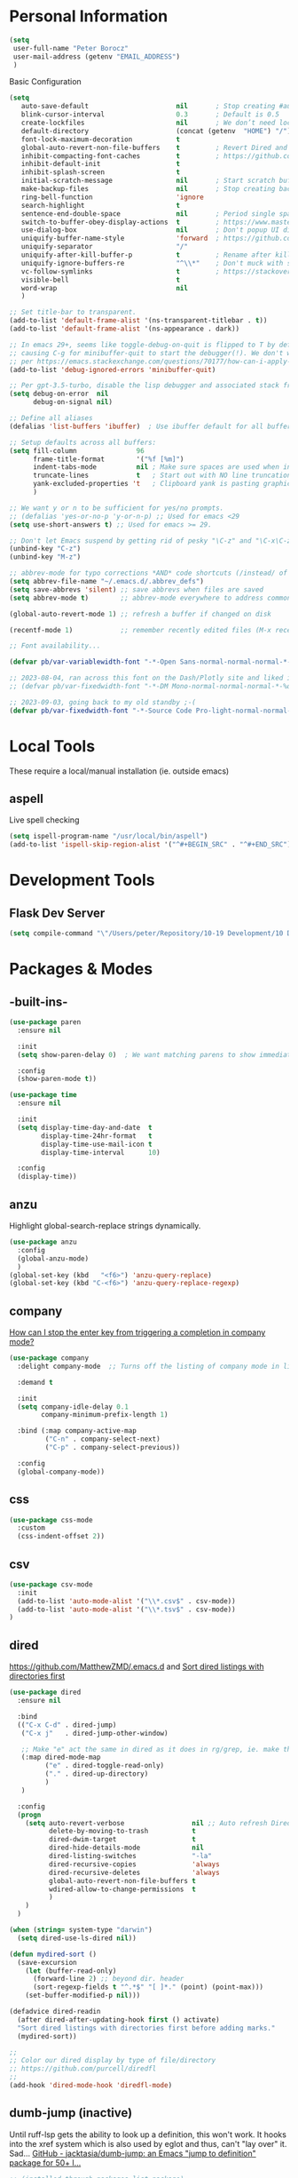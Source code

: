 * Personal Information
#+begin_src emacs-lisp
  (setq
   user-full-name "Peter Borocz"
   user-mail-address (getenv "EMAIL_ADDRESS")
   )
#+end_src
 Basic Configuration
#+begin_src emacs-lisp
  (setq
     auto-save-default                      nil       ; Stop creating #autosave# files
     blink-cursor-interval                  0.3       ; Default is 0.5
     create-lockfiles                       nil       ; We don’t need lockfiles since were ONLY single-user!
     default-directory                      (concat (getenv  "HOME") "/")
     font-lock-maximum-decoration           t
     global-auto-revert-non-file-buffers    t         ; Revert Dired and other buffers on changes
     inhibit-compacting-font-caches         t         ; https://github.com/sabof/org-bullets/issues/11#issuecomment-439228372
     inhibit-default-init                   t
     inhibit-splash-screen                  t
     initial-scratch-message                nil       ; Start scratch buffers empty..
     make-backup-files                      nil       ; Stop creating backup~ files
     ring-bell-function                     'ignore
     search-highlight                       t
     sentence-end-double-space              nil       ; Period single space ends sentence
     switch-to-buffer-obey-display-actions  t         ; https://www.masteringemacs.org/article/demystifying-emacs-window-manager Switching Buffers
     use-dialog-box                         nil       ; Don't popup UI dialogs when prompting
     uniquify-buffer-name-style             'forward  ; https://github.com/bbatsov/prelude
     uniquify-separator                     "/"
     uniquify-after-kill-buffer-p           t         ; Rename after killing uniquified
     uniquify-ignore-buffers-re             "^\\*"    ; Don't muck with special buffers
     vc-follow-symlinks                     t         ; https://stackoverflow.com/questions/15390178/emacs-and-symbolic-links#15391387
     visible-bell                           t
     word-wrap                              nil
     )

  ;; Set title-bar to transparent.
  (add-to-list 'default-frame-alist '(ns-transparent-titlebar . t))
  (add-to-list 'default-frame-alist '(ns-appearance . dark))

  ;; In emacs 29+, seems like toggle-debug-on-quit is flipped to T by default,
  ;; causing C-g for minibuffer-quit to start the debugger(!). We don't want that.
  ;; per https://emacs.stackexchange.com/questions/70177/how-can-i-apply-toggle-debug-on-quit-ignore-debugger-entered-lisp-error/70180
  (add-to-list 'debug-ignored-errors 'minibuffer-quit)

  ;; Per gpt-3.5-turbo, disable the lisp debugger and associated stack frame for common errors.
  (setq debug-on-error  nil
        debug-on-signal nil)

  ;; Define all aliases
  (defalias 'list-buffers 'ibuffer)  ; Use ibuffer default for all buffer management

  ;; Setup defaults across all buffers:
  (setq fill-column               96
        frame-title-format        '("%f [%m]")
        indent-tabs-mode          nil ; Make sure spaces are used when indenting anything!
        truncate-lines            t   ; Start out with NO line truncation.
        yank-excluded-properties 't   ; Clipboard yank is pasting graphics from microsoft instead of text. Strip all properties!
        )

  ;; We want y or n to be sufficient for yes/no prompts.
  ;; (defalias 'yes-or-no-p 'y-or-n-p) ;; Used for emacs <29
  (setq use-short-answers t) ;; Used for emacs >= 29.

  ;; Don't let Emacs suspend by getting rid of pesky "\C-z" and "\C-x\C-z" annoying minimize
  (unbind-key "C-z")
  (unbind-key "M-z")

  ;; abbrev-mode for typo corrections *AND* code shortcuts (/instead/ of yasnippets)
  (setq abbrev-file-name "~/.emacs.d/.abbrev_defs")
  (setq save-abbrevs 'silent) ;; save abbrevs when files are saved
  (setq abbrev-mode t)        ;; abbrev-mode everywhere to address common typos.

  (global-auto-revert-mode 1) ;; refresh a buffer if changed on disk

  (recentf-mode 1)            ;; remember recently edited files (M-x recentf-open-files to show)

  ;; Font availability...

  (defvar pb/var-variablewidth-font "-*-Open Sans-normal-normal-normal-*-%d-*-*-*-p-0-iso10646-1")

  ;; 2023-08-04, ran across this font on the Dash/Plotly site and liked it (in particular, the "drop" on the f!)
  ;; (defvar pb/var-fixedwidth-font "-*-DM Mono-normal-normal-normal-*-%d-*-*-*-m-0-iso10646-1")

  ;; 2023-09-03, going back to my old standby ;-(
  (defvar pb/var-fixedwidth-font "-*-Source Code Pro-light-normal-normal-*-%d-*-*-*-m-0-iso10646-1")

#+end_src
* Local Tools
These require a local/manual installation (ie. outside emacs)
** aspell
   Live spell checking
#+begin_src emacs-lisp
  (setq ispell-program-name "/usr/local/bin/aspell")
  (add-to-list 'ispell-skip-region-alist '("^#+BEGIN_SRC" . "^#+END_SRC"))
#+end_src
* Development Tools
** Flask Dev Server
# WIP, need to find how to escape properly obo BOTH emacs *and* fish.
#+begin_src emacs-lisp
  (setq compile-command "\"/Users/peter/Repository/10-19 Development/10 Development/10.01 optimus_ludos/.venv/bin/flask run --debug -h localhost -p 5001 --debug\"")
#+end_src
* Packages & Modes
** -built-ins-
#+begin_src emacs-lisp
  (use-package paren
    :ensure nil

    :init
    (setq show-paren-delay 0)  ; We want matching parens to show immediately

    :config
    (show-paren-mode t))

  (use-package time
    :ensure nil

    :init
    (setq display-time-day-and-date  t
          display-time-24hr-format   t
          display-time-use-mail-icon t
          display-time-interval      10)

    :config
    (display-time))
#+end_src
** anzu
Highlight global-search-replace strings dynamically.
#+begin_src emacs-lisp
  (use-package anzu
    :config
    (global-anzu-mode)
    )
  (global-set-key (kbd   "<f6>") 'anzu-query-replace)
  (global-set-key (kbd "C-<f6>") 'anzu-query-replace-regexp)
#+end_src
** company
[[Https://emacs.stackexchange.com/questions/13286/how-can-i-stop-the-enter-key-from-triggering-a-completion-in-company-mode][How can I stop the enter key from triggering a completion in company mode?]]
#+begin_src emacs-lisp
  (use-package company
    :delight company-mode  ;; Turns off the listing of company mode in list of minor modes (e.g. modeline)

    :demand t

    :init
    (setq company-idle-delay 0.1
          company-minimum-prefix-length 1)

    :bind (:map company-active-map
           ("C-n" . company-select-next)
           ("C-p" . company-select-previous))

    :config
    (global-company-mode))
#+end_src
** css
#+begin_src emacs-lisp
  (use-package css-mode
    :custom
    (css-indent-offset 2))
#+end_src
** csv
#+begin_src emacs-lisp
 (use-package csv-mode
   :init
   (add-to-list 'auto-mode-alist '("\\*.csv$" . csv-mode))
   (add-to-list 'auto-mode-alist '("\\*.tsv$" . csv-mode))
 )
#+end_src
** dired
[[https://github.com/MatthewZMD/.emacs.d]]
and
[[https://www.emacswiki.org/emacs/DiredSortDirectoriesFirst][Sort dired listings with directories first]]
#+begin_src emacs-lisp
  (use-package dired
    :ensure nil

    :bind
    (("C-x C-d" . dired-jump)
     ("C-x j"   . dired-jump-other-window)

     ;; Make "e" act the same in dired as it does in rg/grep, ie. make the buffer editable (C-c C-s to save edits)
     (:map dired-mode-map
           ("e" . dired-toggle-read-only)
           ("." . dired-up-directory)
           )
     )

    :config
    (progn
      (setq auto-revert-verbose                 nil ;; Auto refresh Dired, but be quiet about it
            delete-by-moving-to-trash           t
            dired-dwim-target                   t
            dired-hide-details-mode             nil
            dired-listing-switches              "-la"
            dired-recursive-copies              'always
            dired-recursive-deletes             'always
            global-auto-revert-non-file-buffers t
            wdired-allow-to-change-permissions  t
            )
      )
    )

  (when (string= system-type "darwin")
    (setq dired-use-ls-dired nil))

  (defun mydired-sort ()
    (save-excursion
      (let (buffer-read-only)
        (forward-line 2) ;; beyond dir. header
        (sort-regexp-fields t "^.*$" "[ ]*." (point) (point-max)))
      (set-buffer-modified-p nil)))

  (defadvice dired-readin
    (after dired-after-updating-hook first () activate)
    "Sort dired listings with directories first before adding marks."
    (mydired-sort))

  ;;
  ;; Color our dired display by type of file/directory
  ;; https://github.com/purcell/diredfl
  ;;
  (add-hook 'dired-mode-hook 'diredfl-mode)
#+end_src
** dumb-jump (inactive)
Until ruff-lsp gets the ability to look up a definition, this won't work.
It hooks into the xref system which is also used by eglot and thus, can't "lay over" it. Sad...
[[https://github.com/jacktasia/dumb-jump][GitHub - jacktasia/dumb-jump: an Emacs "jump to definition" package for 50+ l...]]
#+begin_src emacs-lisp
  ;; (installed through packages-list-package)
  ;; (add-hook 'xref-backend-functions #'dumb-jump-xref-activate)
#+end_src
** editor-config
#+begin_src emacs-lisp
  (use-package editorconfig
    :init
    (editorconfig-mode 1)
    )
#+end_src
** eglot
- [[https://github.com/joaotavora/eglot][GitHub - joaotavora/eglot: A client for Language Server Protocol servers]]
- [[https://ddavis.io/posts/emacs-python-lsp/][Python with Emacs: py(v)env and lsp-mode]]
- [[https://whatacold.io/blog/2022-01-22-emacs-eglot-lsp/][Eglot for better programming experience in Emacs - whatacold's space]]
#+begin_src emacs-lisp
  ;; https://grtcdr.tn/dotfiles/emacs/emacs.html#orgdb7d3a6
  (use-package eglot
      :commands
      (eglot eglot-ensure)

      :hook
      ((python-ts-mode . eglot-ensure))

      :bind
      (:map eglot-mode-map
            ("C-c e a" . eglot-code-actions)
            ("C-c e r" . eglot-rename)
            ("C-c e f" . eglot-format)
            ("C-c x r" . xref-find-references)
            ("C-c x f" . xref-find-definitions)
            ("C-c x a" . xref-find-apropos)
            ("C-c f n" . flymake-goto-next-error)
            ("C-c f p" . flymake-goto-prev-error)
            ("C-c f d" . flymake-show-project-diagnostics))

      :custom
      (eglot-autoshutdown t)
      (eglot-menu-string "eglot")
      (eglot-ignored-server-capabilities '(:documentHighlightProvider))
      )

  (use-package pyvenv-auto
    :custom
    (pyvenv-auto-mode t))

  (with-eval-after-load 'eglot
    (add-to-list 'eglot-server-programs
                 '(python-ts-mode . ("~/.local/bin/ruff-lsp"))))

  (use-package treesit-auto
    :config
    (global-treesit-auto-mode))

  (add-hook 'prog-mode-hook (lambda () (setq truncate-lines t)))
#+end_src
** elm-mode
   https://github.com/jcollard/elm-mode
#+begin_src emacs-lisp
  (use-package elm-mode
    :config
    (setq elm-format-on-save t)

    :init
    (add-hook 'elm-mode-hook 'elm-format-on-save-mode)
    )
#+end_src
** emacs-garbage-collection collection
   Gather garbage-collection statistics for Emacs core devs
   https://elpa.gnu.org/packages/emacs-gc-stats.html
#+begin_src emacs-lisp
  ;; Turned off 2023-10-11
  ;; (use-package emacs-gc-stats

  ;;   :config

  ;;   ;; Optionally reset Emacs GC settings to default values (recommended)
  ;;   (setq emacs-gc-stats-gc-defaults 'emacs-defaults)

  ;;   ;; Optionally set reminder to upload the stats after 3 weeks.
  ;;   (setq emacs-gc-stats-remind nil) ; can also be a number of days

  ;;   ;; Optionally disable logging the command names
  ;;   ;; (setq emacs-gc-stats-inhibit-command-name-logging t)
  ;;   (emacs-gc-stats-mode +1)
  ;; )
#+end_src
** find-file-in-project
 #+begin_src emacs-lisp
   (use-package find-file-in-project
     :load-path "~/.emacs.d/site-lisp/find-file-in-project/"

     :config
     (setq ffip-use-rust-fd t)

     :bind
     ("C-c C-x C-f" . find-file-in-project) ;; Note: override org-emphasize (which I've never used)
     )
 #+end_src
** fish-shell-mode
#+begin_src emacs-lisp
  ;; Tried commenting this out as of 2023-07-30 as part of testing out 29.1 and going back to 28.2
  ;; it doesn't seem to have any impact...leave it out??
  ;; (use-package fish-mode)
#+end_src
** format-all
hat-tip to [[https://ianyepan.github.io/posts/format-all/][Ian YE Pan]]
#+begin_src emacs-lisp
  (use-package format-all

    :preface
    (defun pb/format-code ()
      "Auto-format whole buffer."
      (interactive)
      (if (derived-mode-p 'prolog-mode)
          (prolog-indent-buffer)
        (format-all-buffer)))

    :config
    (global-set-key (kbd "M-F") #'pb/format-code)
    (add-hook 'prog-mode-hook #'format-all-ensure-formatter)
    )
#+end_src
** git
 #+begin_src emacs-lisp
   (use-package git-timemachine)

   (use-package git-gutter
     :init
     (global-git-gutter-mode +1)

     :config
     (setq git-gutter:disabled-modes '(org-mode image-mode))

     )
 #+end_src
** gpt
https://github.com/karthink/gptel
 #+begin_src emacs-lisp
   (use-package gptel)
 #+end_src
** graphviz/dot-mode
#+begin_src emacs-lisp
  (use-package graphviz-dot-mode
    :config
    (setq graphviz-dot-indent-width 4))
#+end_src
** helpful
Improve quality of most-used C-h methods.
#+begin_src emacs-lisp
  (use-package helpful
    :demand t

    :bind
    ("C-x C-g" . magit-status)

    ;; Note that the built-in `describe-function' includes both functions
    ;; and macros. `helpful-function' is functions only, so we provide
    ;; `helpful-callable' as a drop-in replacement.
    ("C-h f" . helpful-callable)
    ("C-h v" . helpful-variable)
    ("C-h k" . helpful-key)
    ("C-h x" . helpful-command)

    ;; I also recommend the following keybindings to get the most out of helpful:
    ;; Lookup the current symbol at point. C-c C-d is a common keybinding
    ;; for this in lisp modes.
    ("C-c C-d" . helpful-at-point)

    ;; Look up *F*unctions (excludes macros).
    ;;
    ;; By default, C-h F is bound to `Info-goto-emacs-command-node'. Helpful
    ;; already links to the manual, if a function is referenced there.
    ("C-h F"  . helpful-function)
    )

#+end_src
** hungry-deletes
Aggressively (but reluctantly) delete white-space.
[[https://github.com/hrehfeld/emacs-smart-hungry-delete]]
#+begin_src emacs-lisp
  (use-package smart-hungry-delete
    :ensure t

    :bind (
           ([remap delete-char]                   . smart-hungry-delete-forward-char)
           ([remap org-delete-char]               . smart-hungry-delete-forward-char)

           ([remap backward-delete-char-untabify] . smart-hungry-delete-backward-char)
           ([remap delete-backward-char]          . smart-hungry-delete-backward-char)
           )

    :init (smart-hungry-delete-add-default-hooks))
#+end_src
** full-frame
Use a single-window (part. for Magit) and then close.
#+begin_src emacs-lisp
  (use-package fullframe
    :config (fullframe magit-status magit-mode-quit-window))
#+end_src
** indent
https://github.com/jdtsmith/indent-bars
 #+begin_src emacs-lisp
   (use-package indent-bars
     :load-path "~/.emacs.d/site-lisp/indent-bars"

     :config
     (setq
      indent-bars-color '(highlight :face-bg t :blend 1.0)
      indent-bars-pattern "."
      indent-bars-width-frac 0.1
      indent-bars-pad-frac 0.1
      indent-bars-zigzag nil
      indent-bars-color-by-depth nil
      indent-bars-highlight-current-depth nil
      indent-bars-display-on-blank-lines nil
      )

     :hook
     ((python-mode yaml-pro-ts-mode) . indent-bars-mode)
     )
 #+end_src
** justfile
#+begin_src emacs-lisp
  (use-package just-mode
    :config
    (add-to-list 'auto-mode-alist '("\\justfile?\\'" . just-mode))
    )
#+end_src
** magit
#+begin_src emacs-lisp
  ;; Full screen magit-status
  (defadvice magit-status (around magit-fullscreen activate)
    (window-configuration-to-register :magit-fullscreen)
    ad-do-it
    (delete-other-windows))

  (defun magit-quit-session ()
    "Restores the previous window configuration and kills the magit buffer"
    (interactive)
    (kill-buffer)
    (jump-to-register :magit-fullscreen))

  (use-package magit
    :demand t

    :bind
    ("C-x C-g" . magit-status)

    :config
    (define-key magit-status-mode-map (kbd "q") 'magit-quit-session))

  (use-package ibuffer-git)

  (use-package magit-todos
    :load-path "~/.emacs.d/site-lisp/magit-todos/"
    )
#+end_src
** marginalia
#+begin_src emacs-lisp
  ;; Enable rich annotations using the Marginalia package
  (use-package marginalia
    ;; Bind `marginalia-cycle' locally in the minibuffer.  To make the binding
    ;; available in the *Completions* buffer, add it to the
    ;; `completion-list-mode-map'.
    :bind (:map minibuffer-local-map
           ("M-A" . marginalia-cycle))

    ;; The :init section is always executed.
    :init

    ;; Marginalia must be actived in the :init section of use-package such that
    ;; the mode gets enabled right away. Note that this forces loading the
    ;; package.
    (marginalia-mode))
#+end_src
** markdown
Specifically, GithubFlavoredMarkdown-mode
#+begin_src emacs-lisp
  (use-package markdown-mode
    :mode ("*\\.md\\'" . gfm-mode)

    :init
    (setq
     markdown-command      "multimarkdown"
     markdown-open-command "/usr/local/bin/mark") ;; Opens application -> Marked2

    :config
    (add-hook 'markdown-mode-hook 'visual-line-mode)
    (add-hook 'markdown-mode-hook 'pb/markdown-config)
    ;;(add-hook 'markdown-mode-hook 'pb/variable-width-face-mode)
    )

  (defun pb/markdown-config ()
    (local-set-key (kbd "M-q") 'ignore))
#+end_src
** move-text
Specifically, GithubFlavoredMarkdown-mode
#+begin_src emacs-lisp
  (use-package move-text
    :init
    (move-text-default-bindings)
    )
#+end_src
** olivetti
https://github.com/rnkn/olivetti
#+begin_src emacs-lisp
  (use-package olivetti
    :init
    (setq olivetti-body-width 0.66)

    :hook
    ((markdown-mode . olivetti-mode))
    )
#+end_src
** org
*** Base Package Definition
#+begin_src emacs-lisp

  ;; -----------------------------------------------------------------------------
  ;; Packages
  ;; -----------------------------------------------------------------------------
  (use-package org
    :defer nil

    :bind (:map org-mode-map
                ("C-M-<return>" . org-insert-subheading)
                ("C-c l"        . org-store-link)
                ("C-c a"        . org-agenda)
                ("C-c |"        . org-table-create-or-convert-from-region)
                ("C-c C-<"      . org-promote-subtree)
                ("C-c C->"      . org-demote-subtree)
                ("C-<right>"    . org-metaright)
                ("C-<left>"     . org-metaleft)
                )

    :config
    (add-hook 'text-mode-hook #'visual-line-mode)
    (visual-line-mode 1)

    :init
    (setq org-M-RET-may-split-line                 nil
          org-adapt-indentation                    t
          org-agenda-dim-blocked-tasks             'invisible
          org-agenda-files                         (directory-files-recursively "~/Repository/00-09 System/01 Org/" "\\.org$")
          org-catch-invisible-edits                'show-and-error
          org-default-notes-file                   (concat org-directory  "~/Repository/00-09 System/01 Org/gtd.org")
          org-directory                            "~/Repository/00-09 System/01 Org"
          org-ellipsis                             "▼"  ;; …, ↴ ⤵, ▼, ↴, ⬎, ⤷, ⋱
          org-enforce-todo-checkbox-dependencies   t
          org-enforce-todo-dependencies            t
          org-export-backends                      (quote (ascii html icalendar latex md odt))
          org-hide-emphasis-markers                t
          org-hide-leading-stars                   t
          org-id-prefix                            "ID" ;; We don't want simply numbers!
          org-image-actual-width                   '(300)
          org-link-search-must-match-exact-heading nil
          org-list-allow-alphabetical              t
          org-return-follows-link                  t
          org-src-fontify-natively                 t
          org-src-window-setup                     'current-window ;; https://irreal.org/blog/?p=8824
          org-startup-folded                       t
          org-startup-indented                     t
          org-startup-with-inline-images           t
          org-use-fast-todo-selection              t
          org-use-speed-commands                   nil

          ;; https://blog.aaronbieber.com/2017/03/19/organizing-notes-with-refile.html
          org-refile-targets                        '((org-agenda-files :maxlevel . 2))

          org-link-frame-setup '((vm      . vm-visit-folder-other-frame)
                                 (vm-imap . vm-visit-imap-folder-other-frame)
                                 (gnus    . org-gnus-no-new-news)
                                 (file    . find-file)  ;; Used to be find-file-other-window..
                                 (wl      . wl-other-frame))
          ))

  (add-to-list 'auto-mode-alist '("\\.org$" . org-mode))

  ;; Allow for links like [[file:~/dev/foo][Code]] to open a dired on C-c C-o.
  ;; https://emacs.stackexchange.com/questions/10426/org-mode-link-to-open-directory-in-dired
  (add-to-list 'org-file-apps '(directory . emacs))

  ;; ---------------------------------------------------------------------------
  ;; GTD Configuration
  ;; ---------------------------------------------------------------------------
  ;; Keywords: this sequence is on behalf of regular TO-DO items in my GTD world.
  (setq org-todo-keywords
        '((sequence
           "TODO(t)"
           "WORK(w)"
           "WAIT(a)"
           "|"
           "DONE(x)"
           )))

  ;; Format of DONE items
  (setq org-fontify-done-headline t)
  (set-face-attribute 'org-done          nil :foreground "gray36" :strike-through nil)
  (set-face-attribute 'org-headline-done nil :foreground "gray36" :strike-through nil)

  ;; ---------------------------------------------------------------------------
  ;; Capture templates
  ;; ---------------------------------------------------------------------------
  (define-key global-map (kbd "C-c c") 'org-capture)
  (setq org-capture-templates
        '(
          ("t" "GTD"      entry (file+headline "/Users/peter/Repository/00-09 System/01 Org/gtd.org" "INBOX") "** TODO %?\n\n")
          ("p" "Projects" entry (file          "/Users/peter/Repository/00-09 System/01 Org/projects.org"   ) "* TODO %?\n\n" :prepend t)
          ("j" "Journal"  entry (file+datetree "/Users/peter/Repository/00-09 System/01 Org/journal.org"    ) "*** %?")
          ))
#+end_src
*** Supplemental Org Packages
**** babel
#+begin_src emacs-lisp
  (org-babel-do-load-languages
   'org-babel-load-languages
   '((emacs-lisp . t)
     (js         . t)
     (python     . t)
     (shell      . t)
     (sqlite     . t)
     ))
  (setq org-confirm-babel-evaluate nil)
#+end_src
**** prettify-symbols
  #+begin_src emacs-lisp
    (defun pb/load-prettify-symbols ()
      (interactive)
      (setq prettify-symbols-alist
            (mapcan (lambda (x) (list x (cons (upcase (car x)) (cdr x))))
                    '(("#+begin_src"     . ?)
                      ("#+end_src"       . ?)

                      ("#+begin_example" . ?)
                      ("#+end_example"   . ?)

                      ("#+header:"       . ?)

                      (":properties:"    . ?)
                      (":end:"           . ?🛑)
                      )
                    )
            )
      )
    (add-hook 'org-mode-hook #'pb/load-prettify-symbols)
#+end_src
**** org-appear
 #+begin_src emacs-lisp
   (use-package org-appear
       :hook (org-mode . org-appear-mode))
 #+end_src
**** org-cliplink
Create an org-link from a URL in the clipboard with the actual title of the URL as the link title.
 #+begin_src emacs-lisp
   (use-package org-cliplink
     :after 'org
     )
 #+end_src
**** org-modern-indent
 #+begin_src emacs-lisp
   (use-package org-modern-indent
     :load-path "~/.emacs.d/site-lisp/org-modern-indent/"
     :config
     (add-hook 'org-mode-hook #'org-modern-indent-mode 90))
 #+end_src
**** org-pretty-table-mode
 #+begin_src emacs-lisp
   (use-package org-pretty-table
     :load-path "~/.emacs.d/site-lisp/org-pretty-table"
     :config
     (add-hook 'org-mode-hook (lambda () (org-pretty-table-mode))))
 #+end_src
**** org-superstar
 #+begin_src emacs-lisp
   ;; Nice(r) bullets (replaces org-bullets)
   (use-package org-superstar
     :config

     ;; Set the following to "t" to make TODO items have a 'checkbox' icon,
     ;; irrespective of their depth.
     (setq org-superstar-special-todo-items nil)

     (add-hook 'org-mode-hook (lambda () (org-superstar-mode 1)))
     )

   (setq org-superstar-item-bullet-alist
         '((?* . ?•)
           (?+ . ?➤)
           (?- . ?•)))
 #+end_src
**** org-web-tools (INACTIVE)
[[https://github.com/alphapapa/org-web-tools][GitHub - alphapapa/org-web-tools: View, capture, and archive Web pages in Org...]]
[[https://blog.nawaz.org/posts/2023/Mar/solving-a-scraping-problem-with-emacs-and-org-mode/][Solving a Scraping Problem with Emacs and Org Mode]] (Blog post demonstrating org-web-tools)
 #+begin_src emacs-lisp
   ;; Has problems with 29.1, revert to org-cliplink for now until package get's an upgrade.
   ;; (use-package org-web-tools)
 #+end_src
*** Attachment Management
#+begin_src emacs-lisp
  ;; -----------------------------------------------------------------------------
  ;; Attachments
  ;; -----------------------------------------------------------------------------
  (setq org-attach-id-dir "/Users/peter/Repository/00-09 System/01 Org/repository-org-attach-style")
  (setq org-attach-method "mv")
  (add-hook 'dired-mode-hook
            (lambda ()
              (define-key dired-mode-map (kbd "C-c C-x a")
                (lambda ()
                  (interactive)
                  (let ((org-attach-method 'mv))
                    (call-interactively #'org-attach-dired-to-subtree))))))
#+end_src
** pbcopy
Allow interaction with MacOS clipboard and kill/yank ring in emacs.
#+begin_src emacs-lisp
  (use-package pbcopy)
#+end_src
** pdf
#+begin_src emacs-lisp
  (use-package pdf-tools
    :config
    (setq pdf-info-epdfinfo-program "/usr/local/bin/epdfinfo")
    )
  (pdf-tools-install)
#+end_src
** postgresql
#+begin_src emacs-lisp
  (setq sql-postgres-program "/Applications/Postgres.app/Contents/Versions/latest/bin/psql")
  (add-hook 'sql-mode-hook 'sql-highlight-postgres-keywords)
  (add-hook 'sql-interactive-mode-hook 'sql-rename-buffer)

  ; Execute this after opening up SQL to get a scratch
  ; buffer from which to submit sql with C-c C-b
  (defun pgsql-scratch ()
    (interactive)
    (switch-to-buffer "*scratch*")
    (sql-mode)
    (sql-set-product "postgres")
    (sql-set-sqli-buffer)
    (sql-rename-buffer)
    )

  (defun upcase-sql-keywords ()
    (interactive)
    (save-excursion
      (dolist (keywords sql-mode-postgres-font-lock-keywords)
        (goto-char (point-min))
        (while (re-search-forward (car keywords) nil t)
          (goto-char (+ 1 (match-beginning 0)))
          (when (eql font-lock-keyword-face (face-at-point))
            (backward-char)
            (upcase-word 1)
            (forward-char))))))

  (setq sql-connection-alist
      '(
        (foo
        (sql-product 'postgres)
        (sql-port 5432)
        (sql-server "localhost")
        (sql-user "--sorry, getme from environment--")
        (sql-password "--sorry, getme from environment also--")
        (sql-database "db-foo"))
       )
      )

  (defun wrapper-sql-connect (product connection)
    (setq sql-product product)
    (sql-connect connection))

  ; Startup wrappers
  (defun sql-environment-foo ()
    (interactive)
    (wrapper-sql-connect 'postgres 'foo))
#+end_src
** pulsar
[[https://protesilaos.com/emacs/pulsar]]
#+begin_src emacs-lisp
  (use-package pulsar
    :load-path "~/.emacs.d/site-lisp/pulsar/"

    :config
    (setq pulsar-delay 0.06)
    (setq pulsar-face 'pulsar-yellow)
    (dolist (hook '(org-mode-hook python-mode-hook yaml-mode-hook text-mode-hook emacs-lisp-mode-hook dired-mode-hook))
      (add-hook hook #'pulsar-mode))
    (add-hook 'next-error-hook #'pulsar-pulse-line)

    ;; Don't use global mode as it looks ugly trying to pulse my complex vterm fish prompt ;-(
    ;; (pulsar-global-mode 1)
    )
#+end_src
** rainbow-delimiters
#+begin_src emacs-lisp
  (use-package rainbow-delimiters
    :config
    (set-face-attribute 'rainbow-delimiters-unmatched-face nil
                        :foreground 'unspecified
                        :inherit 'error)
    (add-hook 'prog-mode-hook 'rainbow-delimiters-mode))

  (use-package prog-mode
    :ensure nil
    :hook ((prog-mode . rainbow-delimiters-mode)))
 #+end_src
** rainbow-mode
   Display colour codes in the actual colour they represent, e.g. #0000ff (should be white text on a blue background)
#+begin_src emacs-lisp
  (use-package rainbow-mode
    :demand t
    :hook (prog-mode)
    )
#+end_src
** rg (aka ripgrep)
Use wgrep-save-all-buffers to save once changes have been committed after editing rg results buffer.
#+begin_src emacs-lisp
    (use-package rg
      :config
      (rg-enable-menu))

    ;; Separate these into 2 cases:
    ;; This one only works on selected text BUT doesn't prompt for directory or file type!
    (global-set-key (kbd   "<f5>") 'rg-project)

    ;; While this one prompts for something to query on but also asks for directory and type as well..
    (global-set-key (kbd "C-<f5>") 'rg-literal)
#+end_src
** savehist
#+begin_src emacs-lisp
  ;; Persist history over Emacs restarts (vertico sorts by history position)
  (use-package savehist
    :init
    (savehist-mode))
#+end_src
** save place
#+begin_src emacs-lisp
  ;; Persist history over Emacs restarts (vertico sorts by history position)
  (use-package saveplace
    :config
    (setq-default save-place t)

    :init
    (save-place-mode 1)
    )
#+end_src
** shell
#+begin_src emacs-lisp
  (setq explicit-shell-file-name "/usr/local/bin/fish")
  (setq shell-pushd-regexp "push[d]*")
  (setq shell-popd-regexp   "pop[d]*")

  ;; Make git work within shell
  (setenv "PAGER"  "/bin/cat")
  (setenv "EDITOR" "/Applications/Emacs.app/Contents/MacOS/bin/emacsclient")
#+end_src
** spaceline (modeline)
[[https://github.com/TheBB/spaceline#turning-segments-on-and-off][GitHub - TheBB/spaceline: Powerline theme from Spacemacs]]
#+begin_src emacs-lisp
  (use-package spaceline
      :init
      (spaceline-emacs-theme)

      :config
      (spaceline-toggle-minor-modes-off)
      )
#+end_src
*** ~doom~
[[https://github.com/seagle0128/doom-modeline][GitHub - seagle0128/doom-modeline: A fancy and fast mode-line inspired by min...]]
http://www.emacswiki.org/emacs/DisplayTime
http://emacs.stackexchange.com/questions/13227/easy-way-to-give-the-time-its-own-face-in-modeline
#+begin_src emacs-lisp
  ;; (use-package doom-modeline
  ;;     :init
  ;;     (setq doom-modeline-vcs-max-length 20
  ;;           doom-modeline-column-zero-based t
  ;;           doom-modeline-position-column-line-format '("%l:%c")
  ;;           display-time-string-forms '((propertize (format-time-string "%F %R" now)))
  ;;           inhibit-compacting-font-caches t
  ;;           )

  ;;     :hook
  ;;     (after-init . doom-modeline-mode)
  ;;     )
#+end_src
** terminal-notifier
#+begin_src emacs-lisp
  ;;;;;;;;;;;;;;;;;;;;;;;;;;;;;;;;;;;;;;;;;;;;;;;;;;;;;;;;;;;;;;;;;;;;;;;;;;;;;;;;
  ;; Terminal notifier
  ;; requires 'brew install terminal-notifier'

  ;; (defvar terminal-notifier-command (executable-find "terminal-notifier") "/usr/local/bin/terminal-notifier")

  ;; (defun terminal-notifier-notify (title message)
  ;;   "Show a message with terminal-notifier-command."
  ;;   (start-process "terminal-notifier"
  ;;                  "terminal-notifier"
  ;;                  terminal-notifier-command
  ;;                  "-title" title
  ;;                  "-message" message
  ;;                  "-send" "org.gnu.Emacs"))

  ;; (defun timed-notification (time msg)
  ;;   (interactive "sNotification when (e.g: 2 minutes, 60 seconds, 3 days): \nsMessage: ")
  ;;   (run-at-time time nil (lambda (msg) (terminal-notifier-notify "Emacs" msg)) msg))

  ;; ;; (terminal-notifier-notify "Emacs notification" "Something amusing happened")

  ;; (setq org-show-notification-handler
  ;;       (lambda (msg) (timed-notification nil msg)))
#+end_src
** text
#+begin_src emacs-lisp
  (setq text-mode-hook
        '(lambda ()
           (auto-fill-mode 0)
           (setq tab-width 4)
           (flyspell-mode)
           ))
  (setq default-major-mode 'text-mode)
#+end_src
** toml-mode
#+begin_src emacs-lisp
  (use-package toml-mode
    :defer t)
#+end_src
** tree-sitter
- As of <2023-08-14 Mon> Working 29.1! (from https://github.com/railwaycat/homebrew-emacsmacport)
  (with some help from [[https://www.masteringemacs.org/article/how-to-get-started-tree-sitter][How to Get Started with Tree-Sitter - Mastering Emacs]])
#+begin_src emacs-lisp
  (setq treesit-language-source-alist
        '(
          (bash       "https://github.com/tree-sitter/tree-sitter-bash")
          (cmake      "https://github.com/uyha/tree-sitter-cmake")
          (css        "https://github.com/tree-sitter/tree-sitter-css")
          (html       "https://github.com/tree-sitter/tree-sitter-html")
          (javascript "https://github.com/tree-sitter/tree-sitter-javascript" "master" "src")
          (json       "https://github.com/tree-sitter/tree-sitter-json")
          (make       "https://github.com/alemuller/tree-sitter-make")
          (markdown   "https://github.com/ikatyang/tree-sitter-markdown")
          (python     "https://github.com/tree-sitter/tree-sitter-python")
          (toml       "https://github.com/tree-sitter/tree-sitter-toml")
          (yaml       "https://github.com/ikatyang/tree-sitter-yaml"))
        )

  (use-package treesit-auto
    :demand t

    :config
    (global-treesit-auto-mode)

    )
#+end_src
** vertico & orderless
#+begin_src emacs-lisp
  (use-package vertico
    :ensure t

    :init
    (vertico-mode)

    :custom
    (vertico-cycle         t)
    (vertico-scroll-margin 0)
    (vertico-count         10)
    )

  ;; Optionally enable cycling for `vertico-next' and `vertico-previous'.
  ;; (setq vertico-cycle t)

  ;; Do not allow the cursor in the minibuffer prompt
  (setq minibuffer-prompt-properties
        '(read-only t cursor-intangible t face minibuffer-prompt))
  (add-hook 'minibuffer-setup-hook #'cursor-intangible-mode)

  ;; Emacs 28: Hide commands in M-x which do not work in the current mode.
  ;; Vertico commands are hidden in normal buffers.
  (setq read-extended-command-predicate #'command-completion-default-include-p)

  ;; Optionally use the `orderless' completion style.
  (use-package orderless
    :init
    ;; Configure a custom style dispatcher (see the Consult wiki)
    ;; (setq orderless-style-dispatchers '(+orderless-dispatch)
    ;;       orderless-component-separator #'orderless-escapable-split-on-space)
    (setq completion-styles '(orderless basic)
          completion-category-defaults nil
          completion-category-overrides '((file (styles partial-completion)))))
#+end_src
** volatile-highlights
 #+begin_src emacs-lisp
   (use-package volatile-highlights
     :custom
     (volatile-highlights-mode t)
     )
#+end_src
** vterm
"C-c C-t" to go into "buffer" mode (for copy/paste operations)
 #+begin_src emacs-lisp
   (use-package vterm
     :defer t

     :config
     (setq vterm-shell "/usr/local/bin/fish")

     :hook
     (vterm-mode . (lambda ()
                     (setq-local show-trailing-whitespace nil)))

     :custom
     (vterm-always-compile-module t))

   (global-set-key (kbd "<f12>")   'pb/vterm-current-directory)
   (global-set-key (kbd "C-<f12>") 'pb/vterm-by-name)
#+end_src
** vlf
#+begin_src emacs-lisp
  (use-package vlf)
#+end_src
** web-mode
#+begin_src emacs-lisp
  (use-package web-mode)

  (add-to-list 'auto-mode-alist '("\\.html$" . web-mode))
  (add-to-list 'auto-mode-alist '("\\.htmx$" . web-mode))
  (add-to-list 'auto-mode-alist '("\\.dhtml$" . web-mode))

  (setq web-mode-engines-alist '(("django" . "\\.html$")))
  (setq web-mode-engines-alist '(("django" . "\\.htmx$")))

  ;; For IRIS, we've decided to have HTML indenting match Python:
  (defun my-web-mode-hook ()
    "Hooks for Web mode."
    (setq web-mode-markup-indent-offset 2)
    (setq web-mode-css-indent-offset    2)
    (setq web-mode-code-indent-offset   2)
    (setq web-mode-indent-style         2)
    )

  (add-hook 'web-mode-hook 'my-web-mode-hook)
#+end_src
** yaml-mode
#+begin_src emacs-lisp
  (use-package yaml-pro
     :defer t
     :hook
     (yaml-mode . yaml-pro-ts-mode))
#+end_src
** yasnippet
While the majority of the time, I don't rely on snippets, there are a
very select /few/ that I consider worthwhile, thus, keep use of
yasnippets for now (but make sure they don't expand within comments!)
#+begin_src emacs-lisp
  ;; Don't do snippet expansion within comments/docstrings for py:
  ;; (https://stackoverflow.com/questions/25521897/how-to-never-expand-yasnippets-in-comments-and-strings)
  (defun yas-no-expand-in-comment/string ()
    (setq yas-buffer-local-condition
          '(if (nth 8 (syntax-ppss)) ;; non-nil if in a string or comment
               '(require-snippet-condition . force-in-comment)
             t)))

  (use-package yasnippet
      :config

      ;; Bind `SPC' to `yas-expand' when snippet expansion available (it will still call `self-insert-command' otherwise)
      (define-key yas-minor-mode-map (kbd "SPC") yas-maybe-expand)

      ;; Use the method above to keep snippets only when we're writing actual code.
      ;; (add-hook 'prog-mode-hook 'yas-no-expand-in-comment/string)

      (add-hook 'python-ts-mode-hook   #'yas-minor-mode)
      (add-hook 'python-base-mode-hook #'yas-minor-mode)
      (add-hook 'prog-mode-hook        #'yas-no-expand-in-comment/string)

      (yas-global-mode 1)
      (yas-reload-all)
      )
#+end_src
* My Custom Commands
  These are custom commands I used on regular basis (almost all of which are cribbed from others, credit given as much as possible!)
** Center window (aka frame) on current monitor
   [[https://christiantietze.de/posts/2022/04/emacs-center-window-current-monitor-simplified/]]
#+begin_src emacs-lisp
  (defun pb/recenter (&optional frame)
    "Center FRAME on the screen. FRAME can be a frame name, a terminal name, or a frame. If FRAME is omitted or nil, use currently selected frame."
    (interactive)
    (unless (eq 'maximised (frame-parameter nil 'fullscreen))
      (modify-frame-parameters
       frame '((user-position . t) (top . 0.5) (left . 0.5)))))
#+end_src
** Create new vterm/shell buffer (2 ways):
#+begin_src emacs-lisp
  (defun pb/vterm-current-directory ()
    "Create a terminal buffer from the current dired location"
    (interactive)
    (let ((shell-name (car (last (butlast (split-string default-directory "/"))))))
      (vterm (concat shell-name "@"))
      )
    )

  (defun pb/vterm-by-name ()
    "Create a terminal buffer based on name provided."
    (interactive)
    (let ((shell-name (read-string "Shell name: ")))
      (vterm (concat shell-name "@"))))
#+end_src
** Change case of text
   [[http://ergoemacs.org/emacs/modernization_upcase-word.html]]
#+begin_src emacs-lisp
  (defun pb/toggle-letter-case ()
    "Toggle the letter case of current word or text selection, toggles between: “all lower”, “Init Caps”, “ALL CAPS”."
    (interactive)
    (let (p1 p2 (deactivate-mark nil) (case-fold-search nil))
      (if (region-active-p)
          (setq p1 (region-beginning) p2 (region-end))
        (let ((bds (bounds-of-thing-at-point 'word) ) )
          (setq p1 (car bds) p2 (cdr bds)) ) )

      (when (not (eq last-command this-command))
        (save-excursion
          (goto-char p1)
          (cond
           ((looking-at "[[:lower:]][[:lower:]]") (put this-command 'state "all lower"))
           ((looking-at "[[:upper:]][[:upper:]]") (put this-command 'state "all caps") )
           ((looking-at "[[:upper:]][[:lower:]]") (put this-command 'state "init caps") )
           ((looking-at "[[:lower:]]") (put this-command 'state "all lower"))
           ((looking-at "[[:upper:]]") (put this-command 'state "all caps") )
           (t (put this-command 'state "all lower") ) ) )
        )

      (cond
       ((string= "all lower" (get this-command 'state))
        (upcase-initials-region p1 p2) (put this-command 'state "init caps"))
       ((string= "init caps" (get this-command 'state))
        (upcase-region p1 p2) (put this-command 'state "all caps"))
       ((string= "all caps" (get this-command 'state))
        (downcase-region p1 p2) (put this-command 'state "all lower")) )
      )
    )
  (global-set-key (kbd "M-l") 'pb/toggle-letter-case) ;; Overrides existing mapping
#+end_src
** Ctrl-A behaviour enhancement
   C-a now goes to logical beginning of line before going to physical beginning of one.
#+begin_src emacs-lisp
  (defun pb/key-back-to-indentation-or-beginning ()
    (interactive)
    (if (= (point) (progn (back-to-indentation) (point)))
        (beginning-of-line)))
#+end_src
** Fill/unfill with M-q
   http://endlessparentheses.com/fill-and-unfill-paragraphs-with-a-single-key.html
#+begin_src emacs-lisp
  (defun endless/fill-or-unfill ()
    (interactive)
    (let ((fill-column
           (if (eq last-command 'endless/fill-or-unfill)
               (progn (setq this-command nil)
                      (point-max))
             fill-column)))
      (call-interactively #'fill-paragraph)))

  (global-set-key [remap     fill-paragraph] #'endless/fill-or-unfill)
  (global-set-key [remap org-fill-paragraph] #'endless/fill-or-unfill)
#+end_src
** Smarter C-w (backward word kill)
[[https://github.com/magnars/.emacs.d/blob/master/defuns/editing-defuns.el]]
#+begin_src emacs-lisp
  ;; Here's a better C-w (kill region if active, otherwise kill backward word)
  (defun pb/kill-region-or-backward-word ()
    (interactive)
    (if (region-active-p)
        (kill-region (region-beginning) (region-end))
      (backward-kill-word 1)))
#+end_src
** Toggle Window Split
https://macowners.club/posts/custom-functions-5-navigation/
#+begin_src emacs-lisp
  (defun pb/toggle-split-direction ()
    "Toggle window split from vertical to horizontal or vice-versa.
     Credit: https://github.com/olivertaylor/dotfiles/blob/master/emacs/init.el"

    (interactive)
    (if (> (length (window-list)) 2)
        (error "Sorry, can only toggle split direction with 2 windows.")
      (let ((was-full-height (window-full-height-p)))
        (delete-other-windows)
        (if was-full-height
            (split-window-vertically)
          (split-window-horizontally))
        (save-selected-window
          (other-window 1)
          (switch-to-buffer (other-buffer)))))
    )
#+end_src
** Kill this buffer
[[http://pragmaticemacs.com/emacs/dont-kill-buffer-kill-this-buffer-instead/]]
#+begin_src emacs-lisp
  ;; Kill *this* buffer
  (defun pb/-kill-this-buffer- ()
    "Kill the current buffer."
    (interactive)
    (kill-buffer (current-buffer)))

  (global-set-key (kbd "C-x k") 'pb/-kill-this-buffer-)
#+end_src
** Line join
http://whattheemacsd.com/key-bindings.el-03.html]]
#+begin_src emacs-lisp
  (global-set-key (kbd "C-c j") (lambda () (interactive) (join-line -1)))
#+end_src
** Scroll page without moving cursor
#+begin_src emacs-lisp
  (global-set-key "\M-n" (lambda () (interactive) (scroll-up 12)))
  (global-set-key "\M-p" (lambda () (interactive) (scroll-down 12)))
#+end_src
** Smarter open line
 [[http://emacsredux.com/blog/2013/03/26/smarter-open-line/]]
#+begin_src emacs-lisp
  (defun pb/key-smart-open-line ()
    "Insert an empty line after the current line. Position the cursor at its beginning, according to the current mode."
    (interactive)
    (move-end-of-line nil)
    (newline-and-indent))

  (defun pb/key-smart-open-line-above ()
    "Insert an empty line above the current line. Position the cursor at it's beginning, according to the current mode."
    (interactive)

    (move-beginning-of-line nil)
    (newline-and-indent)
    (forward-line -1)
    (indent-according-to-mode))

  (global-set-key (kbd "M-o") 'pb/key-smart-open-line)
  (global-set-key (kbd "M-O") 'pb/key-smart-open-line-above)
#+end_src
** Split current frame into evenly balanced "3"
#+begin_src emacs-lisp
  (fset 'pb/split3 (kmacro-lambda-form [?\C-x ?1 ?\C-x ?3 ?\C-x ?3 ?\C-x ?+] 0 "%d"))
#+end_src
** Switch over to lower-case org-mode properties (once per org-file)
   #+begin_src emacs-lisp
     (defun pb/lower-case-org-keywords ()
       "Lower case Org keywords and block identifiers.

     Example: \"#+TITLE\" -> \"#+title\"
              \"#+BEGIN_EXAMPLE\" -> \"#+begin_example\"

     Directly from very bottom of:
     https://github.com/howardabrams/hamacs/blob/main/ha-org-word-processor.org"

       (interactive)
       (save-excursion
         (goto-char (point-min))
         (let ((case-fold-search nil)
               (count 0)
               ;; All keywords can be found with this expression:
               ;; (org-keyword-re "\\(?1:#\\+[A-Z_]+\\(?:_[[:alpha:]]+\\)*\\)\\(?:[ :=~’”]\\|$\\)")
               ;; Match examples: "#+foo bar", "#+foo:", "=#+foo=", "~#+foo~",
               ;;                 "‘#+foo’", "“#+foo”", ",#+foo bar",
               ;;                 "#+FOO_bar<eol>", "#+FOO<eol>".
               ;;
               ;; Perhap I want the #+begin_src and whatnot:
               (org-keyword-re (rx line-start (optional (zero-or-more space))
                                   "#+" (group (or "BEGIN" "END") "_" (one-or-more alpha)))))
           (while (re-search-forward org-keyword-re nil :noerror)
             (setq count (1+ count))
             (replace-match (downcase (match-string-no-properties 1)) :fixedcase nil nil 1))
           (message "Lower-cased %d matches" count))))
   #+end_src
** Text/Font scaling interactively
   [[https://www.reddit.com/r/emacs/comments/ck4k2u/forgot_my_glasses/?utm_source=share&utm_medium=ios_app]]
#+begin_src emacs-lisp
  (defun set-font-everywhere (font-spec &optional all-frames)
    (when (null (assq 'font default-frame-alist))
      (add-to-list 'default-frame-alist '(font . "")))

    (setcdr (assq 'font default-frame-alist) font-spec)

    (dolist (f (if all-frames (frame-list) (list (selected-frame))))
      (with-selected-frame f (set-frame-font font-spec t))))

  (defun resize-font(font &optional n)
    (let* ((ff (split-string font "-"))
           (size (nth 7 ff))
           (sizen (string-to-number size))
           (n (or n 1))
           (new-size (max 1 (+ n sizen))))
      (setcar (nthcdr 7 ff) (number-to-string new-size))
      (cons (mapconcat 'identity ff "-") new-size)))

  (defun cur-font ()
    (cdr (assq 'font (frame-parameters (selected-frame)))))

  (defvar min-font-size 1)
  (defun change-font-size (&optional decrease times)
    (let* ((inc (* (or times 1) (if decrease -1 1)))
           (old-font (cur-font))
           (new-font-and-size (resize-font old-font inc))
           (new-font (car new-font-and-size))
           (size (cdr new-font-and-size)))
      (unless (equal old-font new-font)
        (set-font-everywhere new-font)
        (message (format "%d %s" size new-font)))))
  (defun increase-font-size(&optional n) (interactive) (change-font-size nil n))
  (defun decrease-font-size(&optional n) (interactive) (change-font-size t n))

  (define-key global-map (kbd "C-+") 'increase-font-size)
  (define-key global-map (kbd "C--") 'decrease-font-size)

#+end_src
** Use Insert key to toggle overwrite/insert
   [[https://emacs.stackexchange.com/questions/18533/how-to-use-the-insert-key-to-toggle-overwrite-mode-when-using-a-pc-keyboard-in]]
#+begin_src emacs-lisp
  (when (eq system-type 'darwin)
    ;; when using Windows keyboard on Mac, the insert key is mapped to <help>
    ;; copy ctrl-insert, paste shift-insert on windows keyboard
    (global-set-key [C-help] #'clipboard-kill-ring-save)
    (global-set-key [S-help] #'clipboard-yank)

    ;; insert to toggle `overwrite-mode'
    (global-set-key [help] #'overwrite-mode))
#+end_src
* Startup
  We do these after everything else has been setup so we have commands available for key-mappings
** Base Key Mappings
*** Function Keys
#+begin_src emacs-lisp
  (global-set-key (kbd "<f1>")   'goto-line)
  (global-set-key (kbd "<f2>")   'toggle-truncate-lines)
  (global-set-key (kbd "<f3>")   'align-regexp)
  ;; <f4> still available!
  ;; <f5> Used for search
  ;; <f6> Used for search-replace
  (global-set-key (kbd "<f7>")   'kmacro-start-macro) ; Keyboard macro shortcuts (based on mid-80's Brief editor mappings ;-)
  (global-set-key (kbd "<f8>")   'kmacro-end-macro)
  (global-set-key (kbd "<f9>")   'call-last-kbd-macro)
  ;; <f10> still available! (but has an existing emacs assignment)
  ;; <f11> still available! (but used by MacOS to hide all windows and display desktop.)
  ;; <f12> Used to open a new vterm
#+end_src
*** Other Custom Key Mappings
#+begin_src emacs-lisp
  ;; Zygospore is installed from package-list-packages (can't seem to use-package it?), enable it here.
  ;; C-x 1 toggles between "current" buffer to fullscreen and existing buffer layout.
  (global-set-key (kbd "C-x 1") 'zygospore-toggle-delete-other-windows)

  ;; Toggle window split
  (global-set-key (kbd "C-x O") 'pb/toggle-split-direction)

  ;; Better "beginning of line"
  (global-set-key (kbd "C-a") 'pb/key-back-to-indentation-or-beginning)

  ;; Better "delete word backwards"
  (global-set-key (kbd "C-w") (lambda () (interactive) (pb/kill-region-or-backward-word)))

  ;; Swap windows (useful for org on left, dired on right (built-in as of 26.1)
  ;; (C-x C-o used to be "delete-blank-lines but i never use that)
  (global-set-key (kbd "C-x C-o") 'window-swap-states)
#+end_src
** Files *to* have open when we start
#+begin_src emacs-lisp
  (find-file "~/.emacs.d/config.org")
  (find-file "~/Repository/00-09 System/01 Org/reference/python.org")
  (find-file "~/Repository/00-09 System/01 Org/history.org")
  (find-file "~/Repository/00-09 System/01 Org/journal.org")
  (find-file "~/Repository/00-09 System/01 Org/gtd.org")

  ;; Start with this as file displayed on startup:
  (find-file "~/Repository/00-09 System/01 Org/projects.org")
#+end_src
** Window size and font management
Scaling:
  - For all frames (since I can never remember) -> increase-font-size/decrease-font-size
  - For current buffer -> text-scale-adjust (C-+ and C--)

 Which one?
   - M-x describe-font <cr> <cr>
   - M-x set-frame-font (Pick from list!)
#+begin_src emacs-lisp

  ;; Define this individually for interactive use when we move between environments without restarting:
  (defun pb/font-size-monitor ()
    "Set 4K monitor font."
    (interactive)
    (set-frame-font (format pb/var-fixedwidth-font 18))
    )

  (defun pb/font-size-laptop ()
    "Set laptop font."
    (interactive)
    (set-frame-font (format pb/var-fixedwidth-font 14))
    )

  (setq ns-use-thin-smoothing t)
  (if (and (display-graphic-p)
           (>= (x-display-pixel-width) 3840))
      (progn
        (pb/font-size-monitor)
        ;; (set-frame-width  (selected-frame) 293) ;; Note that these are a function of
        ;; (set-frame-height (selected-frame)  75) ;; the fontsize listed above!
        )
    (progn
      (when (and (display-graphic-p) (< (x-display-pixel-width) 3840))
        (pb/font-size-laptop)
        ;; (set-frame-width  (selected-frame) 142) ;; Note that these are a function of
        ;; (set-frame-height (selected-frame)  42) ;; the fontsize listed above!
        )
      )
    )
#+end_src
* History
|------------+-------------------------------------------------------------------|
| 1990.07.13 | Make Systems (on Sunview).                                        |
| 1991.06.07 | Teknekron (X using twm).                                          |
| 1993.12.08 | Teknekron (emacs version 19).                                     |
| 1994.03.26 | Added tcl initialisation logic.                                   |
| 2006.01.08 | First real cleanup since the mid-90's (!).                        |
| 2006.10.02 | Configured into AXA Rosenberg.                                    |
| 2008.01.19 | Update/cleanup, addition of ECB, OrgMode.                         |
| 2011.04.15 | Added multiplatform support for Ubuntu & MacOS.                   |
| 2011.09.05 | Updated OrgMode for another attempt at GTD.                       |
| 2011.09.05 | Final tweaks obo EnergySolutions environment.                     |
| 2012.08.15 | Added support for Ropemacs & Pymacs for python IDE.               |
| 2012.08.28 | Added support for GRIN integration.                               |
| 2013.05.12 | Declaring dotemacs-bankruptcy! Moving to site-start architecture. |
| 2020.06.10 | Test and discard of lsp, rebuilt venv for elpy (~/emacs-venv)     |
| 2021.01.04 | Clean up of emacs folders.                                        |
| 2021.11.28 | Moved to PARA file organisation for all main directories.         |
| 2022.03.15 | Moved to support numbered file repository structure.              |
| 2022.11.21 | Part of emacs bankruptcy and move to clean use-package approach.  |
|------------+-------------------------------------------------------------------|
